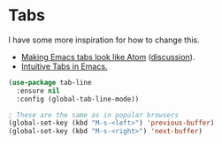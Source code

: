 #+PROPERTY: header-args:emacs-lisp :results output silent
* Tabs

I have some more inspiration for how to change this.

- [[https://andreyor.st/posts/2020-05-10-making-emacs-tabs-look-like-in-atom/][Making Emacs tabs look like Atom]] ([[https://www.reddit.com/r/emacs/comments/gh8580/making_emacs_27_tabs_look_like_in_atom/][discussion]]).
- [[https://github.com/thread314/intuitive-tab-line-mode][Intuitive Tabs in Emacs.]]

#+begin_src emacs-lisp
(use-package tab-line
  :ensure nil
  :config (global-tab-line-mode))

; These are the same as in popular browsers
(global-set-key (kbd "M-s-<left>") 'previous-buffer)
(global-set-key (kbd "M-s-<right>") 'next-buffer)
#+end_src
